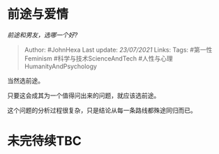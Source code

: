* 前途与爱情
  :PROPERTIES:
  :CUSTOM_ID: 前途与爱情
  :END:

/前途和男友，选哪一个好?/

#+BEGIN_QUOTE
  Author: #JohnHexa Last update: /23/07/2021/ Links: Tags:
  #第一性Feminism #科学与技术ScienceAndTech
  #人性与心理HumanityAndPsychology
#+END_QUOTE

当然选前途。

只要这会成其为一个值得问出来的问题，就应该选前途。

这个问题的分析过程很复杂，只是结论从每一条路线都殊途同归而已。

* 未完待续TBC
  :PROPERTIES:
  :CUSTOM_ID: 未完待续tbc
  :END:
